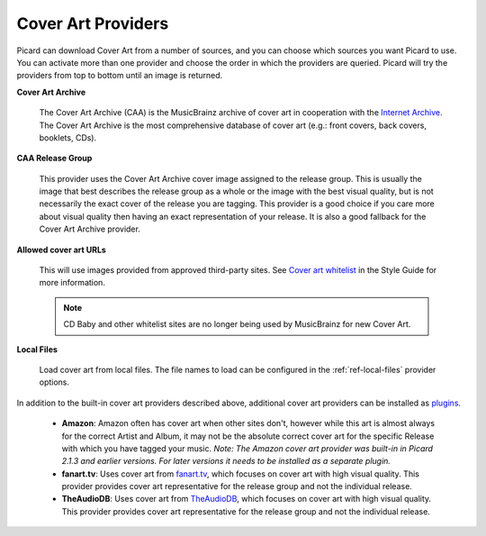 .. MusicBrainz Picard Documentation Project
.. Prepared in 2020 by Bob Swift (bswift@rsds.ca)
.. This MusicBrainz Picard User Guide is licensed under CC0 1.0
.. A copy of the license is available at https://creativecommons.org/publicdomain/zero/1.0


Cover Art Providers
===================

.. index::
   single: configuration; cover art providers

.. only:: html

   .. image:: ../images/options-cover.png
      :width: 100 %

Picard can download Cover Art from a number of sources, and you can choose which sources you want Picard to
use. You can activate more than one provider and choose the order in which the providers
are queried. Picard will try the providers from top to bottom until an image is returned.

**Cover Art Archive**

   The Cover Art Archive (CAA) is the MusicBrainz archive of cover art in cooperation with the `Internet
   Archive <https://archive.org>`_. The Cover Art Archive is the most comprehensive database of cover art
   (e.g.: front covers, back covers, booklets, CDs).

**CAA Release Group**

   This provider uses the Cover Art Archive cover image assigned to the release group. This is usually the
   image that best describes the release group as a whole or the image with the best visual quality, but is
   not necessarily the exact cover of the release you are tagging. This provider is a good choice if you
   care more about visual quality then having an exact representation of your release. It is also a good
   fallback for the Cover Art Archive provider.

**Allowed cover art URLs**

   This will use images provided from approved third-party sites. See `Cover art whitelist
   <https://wiki.musicbrainz.org/History:Style/Relationships/URLs/Cover_art_whitelist>`_ in the Style Guide
   for more information.

   .. note::

      CD Baby and other whitelist sites are no longer being used by MusicBrainz for new Cover Art.

**Local Files**

   Load cover art from local files. The file names to load can be configured in the :ref:`ref-local-files` provider options.

In addition to the built-in cover art providers described above, additional cover art providers can be installed as `plugins
<https://picard.musicbrainz.org/plugins/>`_.

   * **Amazon**: Amazon often has cover art when other sites don't, however while this art is almost always for the correct
     Artist and Album, it may not be the absolute correct cover art for the specific Release with which you have tagged your music.
     *Note: The Amazon cover art provider was built-in in Picard 2.1.3 and earlier versions. For later versions it needs to be
     installed as a separate plugin.*

   * **fanart.tv**: Uses cover art from `fanart.tv <https://fanart.tv/>`_, which focuses on cover art with high visual quality.
     This provider provides cover art representative for the release group and not the individual release.

   * **TheAudioDB**: Uses cover art from `TheAudioDB <https://www.theaudiodb.com/>`_, which focuses on cover art with high visual
     quality. This provider provides cover art representative for the release group and not the individual release.
